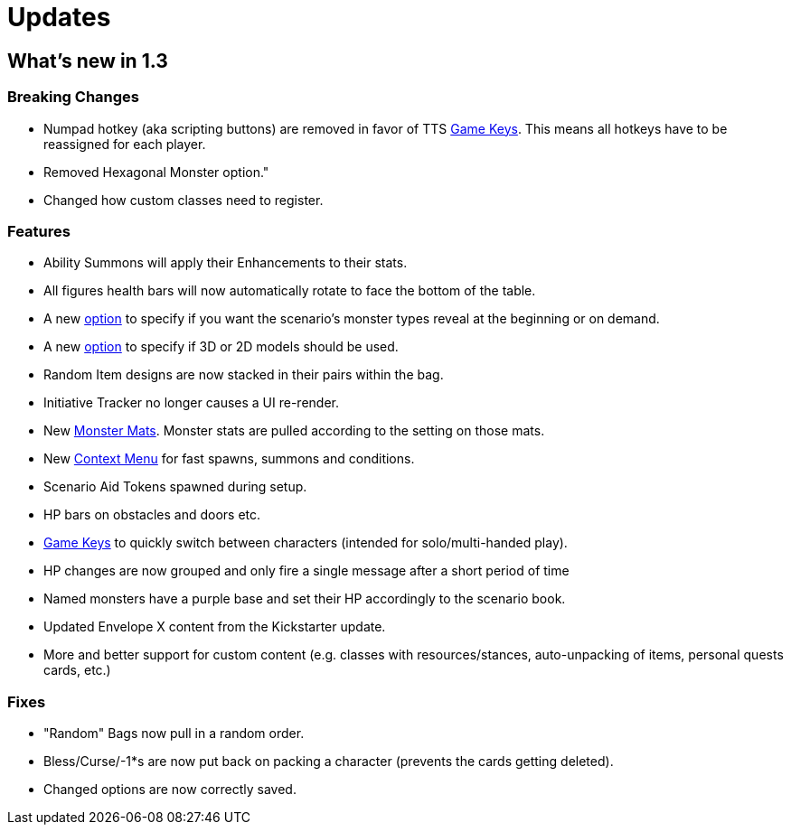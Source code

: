 = Updates

== What's new in 1.3

=== Breaking Changes
- Numpad hotkey (aka scripting buttons) are removed in favor of TTS xref:hotkeys.adoc[Game Keys].
  This means all hotkeys have to be reassigned for each player.
- Removed Hexagonal Monster option."
- Changed how custom classes need to register.

=== Features
- Ability Summons will apply their Enhancements to their stats.
- All figures health bars will now automatically rotate to face the bottom of the table.
- A new xref:options.adoc#_preload_enemies[option] to specify if you want the scenario's monster types reveal at the beginning or on demand.
- A new xref:options.adoc#_use_3d_models[option] to specify if 3D or 2D models should be used.
- Random Item designs are now stacked in their pairs within the bag.
- Initiative Tracker no longer causes a UI re-render.
- New xref:monsters.adoc#_monster_mats[Monster Mats]. 
  Monster stats are pulled according to the setting on those mats.
- New xref:contextMenu.adoc[Context Menu] for fast spawns, summons and conditions.
- Scenario Aid Tokens spawned during setup.
- HP bars on obstacles and doors etc.
- xref:hotkeys.adoc#__switch_to_player_1234solo_player[Game Keys] to quickly switch between characters (intended for solo/multi-handed play).
- HP changes are now grouped and only fire a single message after a short period of time
- Named monsters have a purple base and set their HP accordingly to the scenario book.
- Updated Envelope X content from the Kickstarter update.
- More and better support for custom content (e.g. classes with resources/stances, auto-unpacking of items, personal quests cards, etc.)

=== Fixes
- "Random" Bags now pull in a random order.
- Bless/Curse/-1*s are now put back on packing a character (prevents the cards getting deleted).
- Changed options are now correctly saved.
